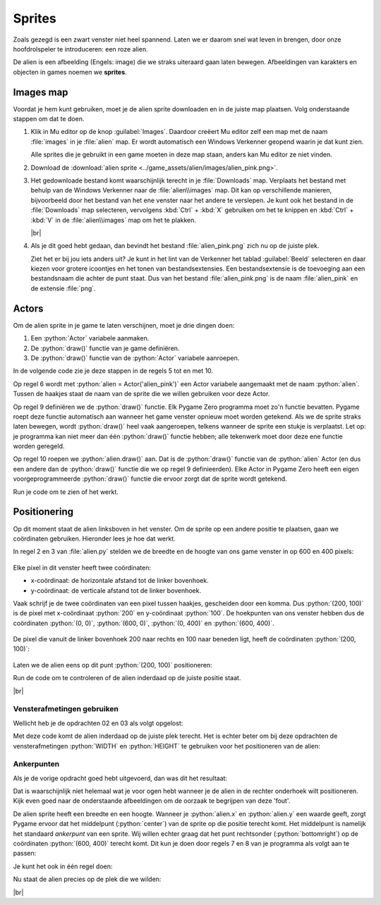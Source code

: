 .. role:: python(code)
   :language: python

.. |br| raw:: html

   <br/>

Sprites
===========

Zoals gezegd is een zwart venster niet heel spannend. Laten we er daarom  snel wat leven in brengen, door onze hoofdrolspeler te introduceren: een roze alien.

.. image:: images/alien_centered.png

De alien is een afbeelding (Engels: image) die we straks uiteraard gaan laten bewegen. Afbeeldingen van karakters en objecten in games noemen we **sprites**.

Images map
----------

Voordat je hem kunt gebruiken, moet je de alien sprite downloaden en in de juiste map plaatsen. Volg onderstaande stappen om dat te doen.

1. Klik in Mu editor op de knop :guilabel:`Images`. Daardoor creëert Mu editor zelf een map met de naam :file:`images` in je :file:`alien` map. Er wordt automatisch een Windows Verkenner geopend waarin je dat kunt zien.

   .. image:: images/images_folder_01.png

   Alle sprites die je gebruikt in een game moeten in deze map staan, anders kan Mu editor ze niet vinden.

2. Download de :download:`alien sprite <../game_assets/alien/images/alien_pink.png>`.

   .. image:: ../game_assets/alien/images/alien_pink.png

3. Het gedownloade bestand komt waarschijnlijk terecht in je :file:`Downloads` map. Verplaats het bestand met behulp van de Windows Verkenner naar de :file:`alien\\images` map. Dit kan op verschillende manieren, bijvoorbeeld door het bestand van het ene venster naar het andere te verslepen. Je kunt ook het bestand in de :file:`Downloads` map selecteren, vervolgens :kbd:`Ctrl` + :kbd:`X` gebruiken om het te knippen en :kbd:`Ctrl` + :kbd:`V` in de :file:`alien\\images` map om het te plakken.

   .. image:: images/download_move.png
   
   |br|

   .. dropdown:: Tip
      :color: info
      :icon: info

      In plaats van met de linker muisknop kun je ook met de rechter muisknop op de downloadlink klikken. Als je vervolgens :guilabel:`Link opslaan als` selecteert, kun je de sprite direct in de :file:`alien\\images` map opslaan. Je hoeft hem dan niet meer uit je :file:`Downloads` map te halen.

      .. image:: images/context_menu.png

4. Als je dit goed hebt gedaan, dan bevindt het bestand :file:`alien_pink.png` zich nu op de juiste plek.

   .. image:: images/images_folder_02.png

   Ziet het er bij jou iets anders uit? Je kunt in het lint van de Verkenner het tablad :guilabel:`Beeld` selecteren en daar kiezen voor grotere icoontjes en het tonen van bestandsextensies. Een bestandsextensie is de toevoeging aan een bestandsnaam die achter de punt staat. Dus van het bestand :file:`alien_pink.png` is de naam :file:`alien_pink` en de extensie :file:`png`.

   .. image:: images/images_folder_03.png

Actors
----------

Om de alien sprite in je game te laten verschijnen, moet je drie dingen doen:

1. Een :python:`Actor` variabele aanmaken.
2. De :python:`draw()` functie van je game definiëren.
3. De :python:`draw()` functie van de :python:`Actor` variabele aanroepen.

In de volgende code zie je deze stappen in de regels 5 tot en met 10.

.. code-block:: python
   :class: no-copybutton
   :linenos:
   :emphasize-lines: 5-10
   :caption: alien.py
   :name: alien_v02

   # Vensterafmetingen
   WIDTH = 600
   HEIGHT = 400

   # Roze alien Actor
   alien = Actor('alien_pink')

   # De draw() functie van de game
   def draw():
      alien.draw()

Op regel 6 wordt met :python:`alien = Actor('alien_pink')` een Actor variabele aangemaakt met de naam :python:`alien`. Tussen de haakjes staat de naam van de sprite die we willen gebruiken voor deze Actor.

Op regel 9 definiëren we de :python:`draw()` functie. Elk Pygame Zero programma moet zo'n functie bevatten. Pygame roept deze functie automatisch aan wanneer het game venster opnieuw moet worden getekend. Als we de sprite straks laten bewegen, wordt :python:`draw()` heel vaak aangeroepen, telkens wanneer de sprite een stukje is verplaatst. Let op: je programma kan niet meer dan één :python:`draw()` functie hebben; alle tekenwerk moet door deze ene functie worden geregeld.

Op regel 10 roepen we :python:`alien.draw()` aan. Dat is de :python:`draw()` functie van de :python:`alien` Actor (en dus een andere dan de :python:`draw()` functie die we op regel 9 definieerden). Elke Actor in Pygame Zero heeft een eigen voorgeprogrammeerde :python:`draw()` functie die ervoor zorgt dat de sprite wordt getekend. 

Run je code om te zien of het werkt.

.. image:: images/alien_topleft.png

Positionering
--------------

Op dit moment staat de alien linksboven in het venster. Om de sprite op een andere positie te plaatsen, gaan we coördinaten gebruiken. Hieronder lees je hoe dat werkt.

In regel 2 en 3 van :file:`alien.py` stelden we de breedte en de hoogte van ons game venster in op 600 en 400 pixels:

.. figure:: images/coordinates_01.png

Elke pixel in dit venster heeft twee coördinaten:

* x-coördinaat: de horizontale afstand tot de linker bovenhoek.
* y-coördinaat: de verticale afstand tot de linker bovenhoek.

Vaak schrijf je de twee coördinaten van een pixel tussen haakjes, gescheiden door een komma. Dus :python:`(200, 100)` is de pixel met x-coördinaat :python:`200` en y-coördinaat :python:`100`. De hoekpunten van ons venster hebben dus de coördinaten :python:`(0, 0)`, :python:`(600, 0)`, :python:`(0, 400)` en :python:`(600, 400)`.

.. figure:: images/coordinates_02.png

De pixel die vanuit de linker bovenhoek 200 naar rechts en 100 naar beneden ligt, heeft de coördinaten :python:`(200, 100)`:

.. figure:: images/coordinates_03.png

.. dropdown:: Verschillende coördinatenstelsels
   :open:
   :color: warning
   :icon: alert

   Let op het verschil tussen het coördinatenstelsel in Pygame Zero en dat in de turtle module. In de turtle module is :python:`(0, 0)` het midden van het venster. In Pygame Zero is :python:`(0, 0)`  de linker bovenhoek. Bovendien is de positieve richting van de y-as in de turtle module naar boven en in Pygame Zero naar beneden!

   .. grid:: 2

      .. grid-item:: 
         :columns: 6

         .. image:: images/turtle_axes.png
         
         Coördinatenstelsel turtle

      .. grid-item:: 
         :columns: 6

         .. image:: images/pygame_axes.png

         Coördinatenstelsel Pygame
     

Laten we de alien eens op dit punt :python:`(200, 100)` positioneren: 

.. code-block:: python
   :class: no-copybutton
   :linenos:
   :emphasize-lines: 7-8
   :caption: alien.py
   :name: alien_v03

   # Vensterafmetingen
   WIDTH = 600
   HEIGHT = 400

   # Roze alien Actor
   alien = Actor('alien_pink')
   alien.x = 200
   alien.y = 100

   # De draw() functie van de game
   def draw():
      alien.draw()

Run de code om te controleren of de alien inderdaad op de juiste positie staat.

.. image:: images/alien_200_100.png

|br|

.. dropdown:: Opdracht 01
  :color: secondary
  :icon: pencil
  :open:

  Wijzig de code in :file:`alien.py` zodat de alien op 500 pixels van de linkerzijde en 300 pixels van de bovenzijde van het venster staat.   

  .. dropdown:: Oplossing
      :color: secondary
      :icon: check-circle

      .. code-block:: python
         :class: no-copybutton
         :linenos:
         :emphasize-lines: 7-8
         :caption: alien.py

         # Vensterafmetingen
         WIDTH = 600
         HEIGHT = 400

         # Roze alien Actor
         alien = Actor('alien_pink')
         alien.x = 500
         alien.y = 300

         # De draw() functie van de game
         def draw():
            alien.draw()

.. dropdown:: Opdracht 02
  :color: secondary
  :icon: pencil
  :open:

  Wijzig de code in :file:`alien.py` zodat de alien op 150 pixels van de **rechter**\zijde en 50 pixels van de **onder**\zijde van het venster staat.   

.. dropdown:: Opdracht 03
  :color: secondary
  :icon: pencil
  :open:

  Wijzig de code in :file:`alien.py` zodat de alien exact in het midden van het venster staat.   

Vensterafmetingen gebruiken
^^^^^^^^^^^^^^^^^^^^^^^^^^^^^^^^^^^^^^^^^^^^^^^^

Wellicht heb je de opdrachten 02 en 03 als volgt opgelost:

.. grid:: 2

   .. grid-item:: 
      :columns: 6

      .. code-block:: python
         :class: no-copybutton
         :linenos:
         :lineno-start: 7
         :caption: Opdracht 02

         alien.x = 450
         alien.y = 350

   .. grid-item:: 
      :columns: 6

      .. code-block:: python
         :class: no-copybutton
         :linenos:
         :lineno-start: 7
         :caption: Opdracht 03

         alien.x = 300
         alien.y = 200

Met deze code komt de alien inderdaad op de juiste plek terecht. Het is echter beter om bij deze opdrachten de vensterafmetingen :python:`WIDTH` en :python:`HEIGHT` te gebruiken voor het positioneren van de alien:

.. grid:: 2

   .. grid-item:: 
      :columns: 6

      .. code-block:: python
         :class: no-copybutton
         :linenos:
         :lineno-start: 7
         :caption: Opdracht 02

         alien.x = WIDTH - 150
         alien.y = HEIGHT - 50

   .. grid-item:: 
      :columns: 6

      .. code-block:: python
         :class: no-copybutton
         :linenos:
         :lineno-start: 7
         :caption: Opdracht 03

         alien.x = WIDTH / 2
         alien.y = HEIGHT / 2



.. dropdown:: Vraag 01
    :color: secondary
    :icon: question
    :open:

    Waarom is het beter :python:`alien.x = WIDTH / 2` te gebruiken dan :python:`alien.x = 300` om de sprite horizontaal in het midden van het venster te positioneren?  

    .. dropdown:: Antwoord
        :color: secondary
        :icon: check-circle

        Met :python:`alien.x = WIDTH / 2` is je code flexibeler. Stel dat je later besluit om de breedte van je venster te vergroten naar 800 pixels, dan komt de sprite nog steeds in het midden terecht. Had je :python:`alien.x = 300` gebruikt, dan zou de sprite niet meer in het midden staan.

.. dropdown:: Opdracht 04
   :color: secondary
   :icon: pencil
   :open:

   Wijzig de code in :file:`alien.py` zodat de alien op een kwart van de vensterbreedte en de helft van de vensterhoogte staat.

   .. dropdown:: Oplossing
      :color: secondary
      :icon: check-circle

      .. code-block:: python
         :class: no-copybutton
         :linenos:
         :lineno-start: 7
         :caption: Opdracht 04

         alien.x = WIDTH / 4     # Of alien.x = 0.25 * WIDTH
         alien.y = HEIGHT / 2    # Of alien.y = 0.5 * HEIGHT

Ankerpunten
^^^^^^^^^^^^^^^^

.. dropdown:: Opdracht 05
  :color: secondary
  :icon: pencil
  :open:

  Plaats de alien in de rechter onderhoek van het venster. Gebruik niet de getallen :python:`600` en :python:`400`, maar de constanten :python:`WIDTH` en :python:`HEIGHT`.   

  .. dropdown:: Oplossing
      :color: secondary
      :icon: check-circle

      .. code-block:: python
         :class: no-copybutton
         :linenos:
         :emphasize-lines: 7-8
         :caption: alien.py
         :name: alien_v06

         # Vensterafmetingen
         WIDTH = 600
         HEIGHT = 400

         # Roze alien Actor
         alien = Actor('alien_pink')
         alien.x = WIDTH
         alien.y = HEIGHT

         # De draw() functie van de game
         def draw():
            alien.draw()

Als je de vorige opdracht goed hebt uitgevoerd, dan was dit het resultaat:

.. image:: images/alien_bottomright_wrong.png

Dat is waarschijnlijk niet helemaal wat je voor ogen hebt wanneer je de alien in de rechter onderhoek wilt positioneren. Kijk even goed naar de onderstaande afbeeldingen om de oorzaak te begrijpen van deze 'fout'.

.. grid:: 2

   .. grid-item:: 
      :columns: auto

      .. image:: images/sides.png
         :scale: 50%

   .. grid-item:: 
      :columns: auto

      .. image:: images/anchorpoints.png
         :scale: 50%


De alien sprite heeft een breedte en een hoogte. Wanneer je :python:`alien.x` en :python:`alien.y` een waarde geeft, zorgt Pygame ervoor dat het middelpunt (:python:`center`) van de sprite op die positie terecht komt. Het middelpunt is namelijk het standaard *ankerpunt*  van een sprite. Wij willen echter graag dat het punt rechtsonder (:python:`bottomright`) op de coördinaten :python:`(600, 400)` terecht komt. Dit kun je doen door regels 7 en 8 van je programma als volgt aan te passen:

.. code-block:: python
   :class: no-copybutton
   :linenos:
   :lineno-start: 7
   :caption: alien.py
   :name: alien_v07

   alien.right = WIDTH
   alien.bottom = HEIGHT

Je kunt het ook in één regel doen:

.. code-block:: python
   :class: no-copybutton
   :linenos:
   :lineno-start: 7
   :caption: alien.py
   :name: alien_v08

   alien.bottomright = (WIDTH, HEIGHT)

Nu staat de alien precies op de plek die we wilden:

.. image:: images/alien_bottomright_right.png

|br|

.. dropdown:: Opdracht 06
   :color: secondary
   :icon: pencil
   :open:

   Plaats de alien in de rechter bovenhoek van het venster.

   .. image:: images/alien_topright.png
      :scale: 75%

   |br|

   .. dropdown:: Oplossing
      :color: secondary
      :icon: check-circle

      .. code-block:: python
         :class: no-copybutton
         :linenos:
         :lineno-start: 7
         :caption: alien.py
         :name: alien_v09

         alien.right = WIDTH
         alien.top = 0

      of

      .. code-block:: python
         :class: no-copybutton
         :linenos:
         :lineno-start: 7
         :caption: alien.py
         :name: alien_v10

         alien.topright = (WIDTH, 0)

.. dropdown:: Opdracht 07
   :color: secondary
   :icon: pencil
   :open:

   Plaats de alien in de linker onderhoek van het venster.

   .. image:: images/alien_bottomleft.png
      :scale: 75%

   |br|

   .. dropdown:: Oplossing
      :color: secondary
      :icon: check-circle

      .. code-block:: python
         :class: no-copybutton
         :linenos:
         :lineno-start: 7
         :caption: alien.py
         :name: alien_v11

         alien.left = 0
         alien.bottom = HEIGHT

      of

      .. code-block:: python
         :class: no-copybutton
         :linenos:
         :lineno-start: 7
         :caption: alien.py

         alien.bottomleft = (0, HEIGHT)